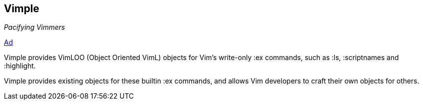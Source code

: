 Vimple
------

_Pacifying Vimmers_

http://of-vim-and-vigor.blogspot.com/2012/03/pacifying-vimmers.html[Ad]

Vimple provides VimLOO (Object Oriented VimL) objects for Vim's
write-only ++:ex++ commands, such as ++:ls++, ++:scriptnames++ and
++:highlight++.

Vimple provides existing objects for these builtin ++:ex++ commands,
and allows Vim developers to craft their own objects for others.
